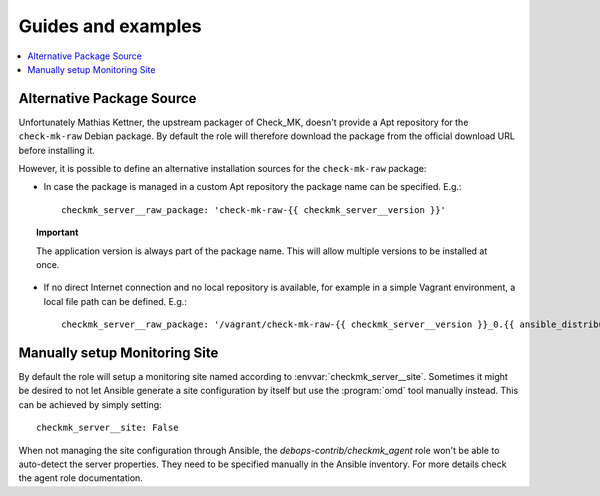 Guides and examples
===================

.. contents::
   :local:
   :depth: 2

.. _checkmk_server_package_source:

Alternative Package Source
--------------------------

Unfortunately Mathias Kettner, the upstream packager of Check_MK, doesn't
provide a Apt repository for the ``check-mk-raw`` Debian package. By
default the role will therefore download the package from the official
download URL before installing it.

However, it is possible to define an alternative installation sources for
the ``check-mk-raw`` package:

* In case the package is managed in a custom Apt repository the package
  name can be specified. E.g.::

    checkmk_server__raw_package: 'check-mk-raw-{{ checkmk_server__version }}'

.. topic:: Important

    The application version is always part of the package name. This will
    allow multiple versions to be installed at once.

* If no direct Internet connection and no local repository is available,
  for example in a simple Vagrant environment, a local file path can be
  defined. E.g.::

    checkmk_server__raw_package: '/vagrant/check-mk-raw-{{ checkmk_server__version }}_0.{{ ansible_distribution_release }}_amd64.deb'


.. _checkmk_server_manual_site:

Manually setup Monitoring Site
------------------------------

By default the role will setup a monitoring site named according to
:envvar:`checkmk_server__site`. Sometimes it might be desired to not let
Ansible generate a site configuration by itself but use the :program:`omd`
tool manually instead. This can be achieved by simply setting::

    checkmk_server__site: False

When not managing the site configuration through Ansible, the
`debops-contrib/checkmk_agent` role won't be able to auto-detect the server
properties. They need to be specified manually in the Ansible inventory.
For more details check the agent role documentation.
